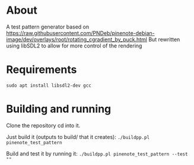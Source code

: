 * About
A test pattern generator based on https://raw.githubusercontent.com/PNDeb/pinenote-debian-image/dev/overlays/root/rotating_cgradient_by_puck.html
But rewritten using libSDL2 to allow for more control of the rendering

* Requirements

~sudo apt install libsdl2-dev gcc~

* Building and running

Clone the repository
cd into it.

Just build it (outputs to build/ that it creates):
~./buildpp.pl pinenote_test_pattern~

Build and test it by running it:
~./buildpp.pl pinenote_test_pattern --test ""~
